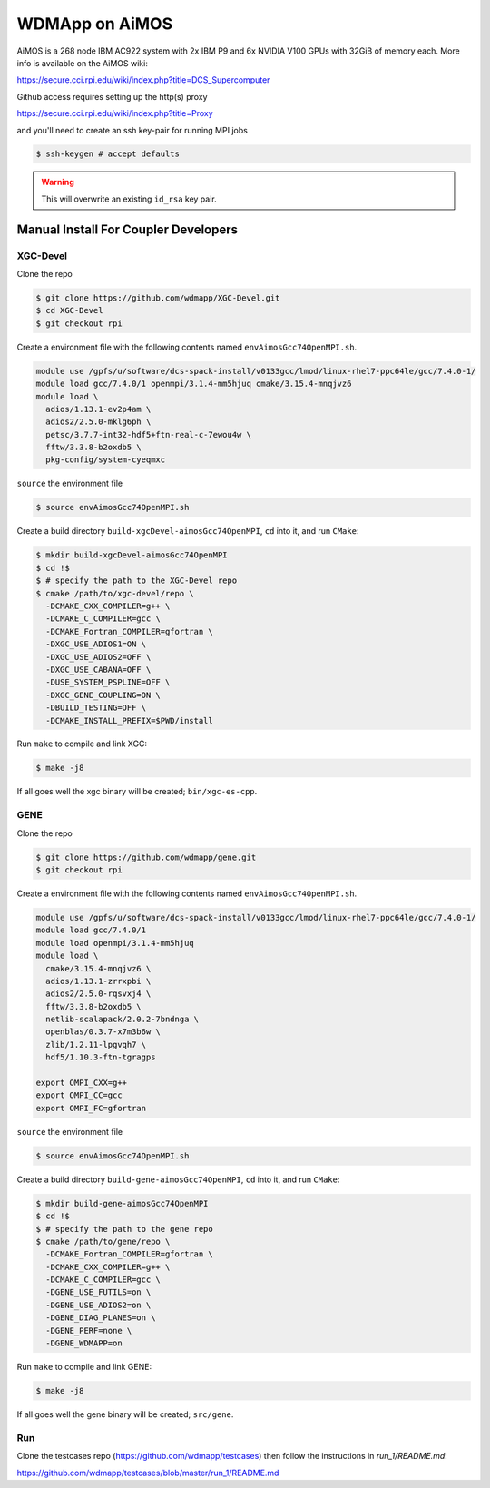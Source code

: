 
WDMApp on AiMOS
*****************************

AiMOS is a 268 node IBM AC922 system with 2x IBM P9 and 6x NVIDIA V100 GPUs with
32GiB of memory each.  More info is available on the AiMOS wiki:

`<https://secure.cci.rpi.edu/wiki/index.php?title=DCS_Supercomputer>`_

Github access requires setting up the http(s) proxy 

`<https://secure.cci.rpi.edu/wiki/index.php?title=Proxy>`_

and you'll need to create an ssh key-pair for running MPI jobs

.. code-block:: sh

  $ ssh-keygen # accept defaults

.. warning::

   This will overwrite an existing ``id_rsa`` key pair.


Manual Install For Coupler Developers
==========================================

XGC-Devel
-------------------------

Clone the repo

.. code-block:: sh

  $ git clone https://github.com/wdmapp/XGC-Devel.git
  $ cd XGC-Devel
  $ git checkout rpi

Create a environment file with the following contents named
``envAimosGcc74OpenMPI.sh``.

.. code-block:: sh

  module use /gpfs/u/software/dcs-spack-install/v0133gcc/lmod/linux-rhel7-ppc64le/gcc/7.4.0-1/
  module load gcc/7.4.0/1 openmpi/3.1.4-mm5hjuq cmake/3.15.4-mnqjvz6
  module load \
    adios/1.13.1-ev2p4am \
    adios2/2.5.0-mklg6ph \
    petsc/3.7.7-int32-hdf5+ftn-real-c-7ewou4w \
    fftw/3.3.8-b2oxdb5 \
    pkg-config/system-cyeqmxc


``source`` the environment file

.. code-block:: sh

  $ source envAimosGcc74OpenMPI.sh

Create a build directory ``build-xgcDevel-aimosGcc74OpenMPI``, ``cd`` into it,
and run ``CMake``:

.. code-block:: sh

  $ mkdir build-xgcDevel-aimosGcc74OpenMPI
  $ cd !$
  $ # specify the path to the XGC-Devel repo
  $ cmake /path/to/xgc-devel/repo \
    -DCMAKE_CXX_COMPILER=g++ \
    -DCMAKE_C_COMPILER=gcc \
    -DCMAKE_Fortran_COMPILER=gfortran \
    -DXGC_USE_ADIOS1=ON \
    -DXGC_USE_ADIOS2=OFF \
    -DXGC_USE_CABANA=OFF \
    -DUSE_SYSTEM_PSPLINE=OFF \
    -DXGC_GENE_COUPLING=ON \
    -DBUILD_TESTING=OFF \
    -DCMAKE_INSTALL_PREFIX=$PWD/install


Run ``make`` to compile and link XGC:

.. code-block:: sh

  $ make -j8

If all goes well the xgc binary will be created; ``bin/xgc-es-cpp``.


GENE
-------------------------

Clone the repo

.. code-block:: sh

  $ git clone https://github.com/wdmapp/gene.git
  $ git checkout rpi

Create a environment file with the following contents named
``envAimosGcc74OpenMPI.sh``.

.. code-block:: sh

  module use /gpfs/u/software/dcs-spack-install/v0133gcc/lmod/linux-rhel7-ppc64le/gcc/7.4.0-1/
  module load gcc/7.4.0/1
  module load openmpi/3.1.4-mm5hjuq
  module load \
    cmake/3.15.4-mnqjvz6 \
    adios/1.13.1-zrrxpbi \
    adios2/2.5.0-rqsvxj4 \
    fftw/3.3.8-b2oxdb5 \
    netlib-scalapack/2.0.2-7bndnga \
    openblas/0.3.7-x7m3b6w \
    zlib/1.2.11-lpgvqh7 \
    hdf5/1.10.3-ftn-tgragps 

  export OMPI_CXX=g++
  export OMPI_CC=gcc
  export OMPI_FC=gfortran 

``source`` the environment file

.. code-block:: sh

  $ source envAimosGcc74OpenMPI.sh

Create a build directory ``build-gene-aimosGcc74OpenMPI``, ``cd`` into it,
and run ``CMake``:

.. code-block:: sh

  $ mkdir build-gene-aimosGcc74OpenMPI
  $ cd !$
  $ # specify the path to the gene repo
  $ cmake /path/to/gene/repo \
    -DCMAKE_Fortran_COMPILER=gfortran \
    -DCMAKE_CXX_COMPILER=g++ \
    -DCMAKE_C_COMPILER=gcc \
    -DGENE_USE_FUTILS=on \
    -DGENE_USE_ADIOS2=on \
    -DGENE_DIAG_PLANES=on \
    -DGENE_PERF=none \
    -DGENE_WDMAPP=on


Run ``make`` to compile and link GENE:

.. code-block:: sh

  $ make -j8

If all goes well the gene binary will be created; ``src/gene``.

Run
-------------------------

Clone the testcases repo (https://github.com/wdmapp/testcases) then follow the instructions in `run_1/README.md`:

https://github.com/wdmapp/testcases/blob/master/run_1/README.md

